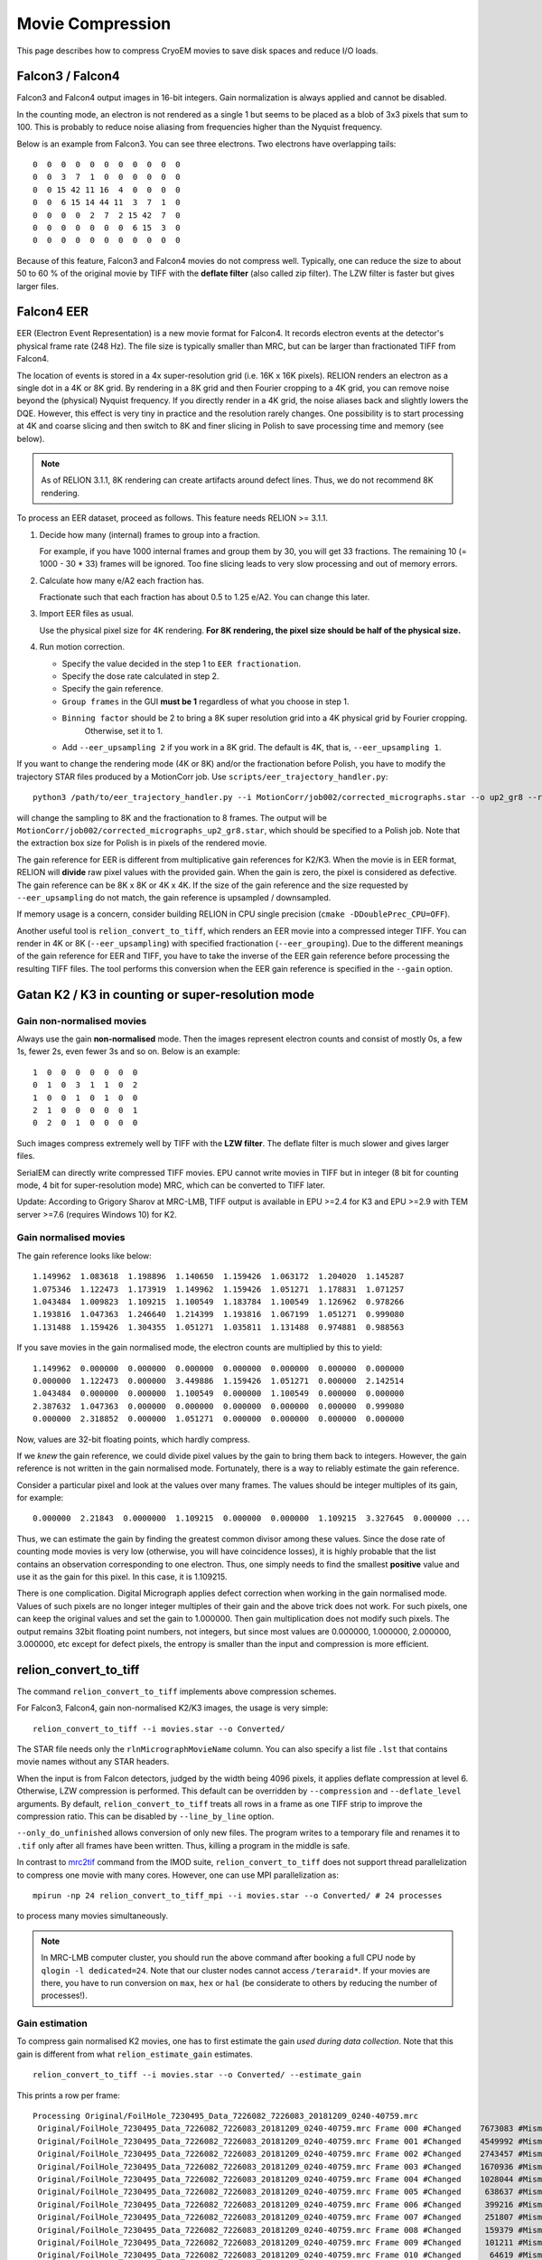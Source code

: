 Movie Compression
=================

This page describes how to compress CryoEM movies to save disk spaces and reduce I/O loads.


Falcon3 / Falcon4
-----------------

Falcon3 and Falcon4 output images in 16-bit integers.
Gain normalization is always applied and cannot be disabled.

In the counting mode, an electron is not rendered as a single 1 but seems to be placed as a blob of 3x3 pixels that sum to 100.
This is probably to reduce noise aliasing from frequencies higher than the Nyquist frequency.

Below is an example from Falcon3.
You can see three electrons.
Two electrons have overlapping tails::

    0  0  0  0  0  0  0  0  0  0  0
    0  0  3  7  1  0  0  0  0  0  0
    0  0 15 42 11 16  4  0  0  0  0
    0  0  6 15 14 44 11  3  7  1  0
    0  0  0  0  2  7  2 15 42  7  0
    0  0  0  0  0  0  0  6 15  3  0
    0  0  0  0  0  0  0  0  0  0  0


Because of this feature, Falcon3 and Falcon4 movies do not compress well.
Typically, one can reduce the size to about 50 to 60 % of the original movie by TIFF with the **deflate filter** (also called zip filter).
The LZW filter is faster but gives larger files.


Falcon4 EER
-----------

EER (Electron Event Representation) is a new movie format for Falcon4.
It records electron events at the detector's physical frame rate (248 Hz).
The file size is typically smaller than MRC, but can be larger than fractionated TIFF from Falcon4.

The location of events is stored in a 4x super-resolution grid (i.e.
16K x 16K pixels).
RELION renders an electron as a single dot in a 4K or 8K grid.
By rendering in a 8K grid and then Fourier cropping to a 4K grid, you can remove noise beyond the (physical) Nyquist frequency.
If you directly render in a 4K grid, the noise aliases back and slightly lowers the DQE.
However, this effect is very tiny in practice and the resolution rarely changes.
One possibility is to start processing at 4K and coarse slicing and then switch to 8K and finer slicing in Polish to save processing time and memory (see below).

.. note::
    As of RELION 3.1.1, 8K rendering can create artifacts around defect lines.
    Thus, we do not recommend 8K rendering.


To process an EER dataset, proceed as follows.
This feature needs RELION >= 3.1.1.

1.  Decide how many (internal) frames to group into a fraction.

    For example, if you have 1000 internal frames and group them by 30, you will get 33 fractions.
    The remaining 10 (= 1000 - 30 * 33) frames will be ignored.
    Too fine slicing leads to very slow processing and out of memory errors.

2.  Calculate how many e/A2 each fraction has.

    Fractionate such that each fraction has about 0.5 to 1.25 e/A2.
    You can change this later.

3.  Import EER files as usual.

    Use the physical pixel size for 4K rendering. **For 8K rendering, the pixel size should be half of the physical size.**


4.  Run motion correction.

    - Specify the value decided in the step 1 to ``EER fractionation``.
    - Specify the dose rate calculated in step 2.
    - Specify the gain reference.
    - ``Group frames`` in the GUI **must be 1** regardless of what you choose in step 1.
    - ``Binning factor`` should be 2 to bring a 8K super resolution grid into a 4K physical grid by Fourier cropping.
        Otherwise, set it to 1.
    - Add ``--eer_upsampling 2`` if you work in a 8K grid.
      The default is 4K, that is, ``--eer_upsampling 1``.


If you want to change the rendering mode (4K or 8K) and/or the fractionation before Polish, you have to modify the trajectory STAR files produced by a MotionCorr job.
Use ``scripts/eer_trajectory_handler.py``::

    python3 /path/to/eer_trajectory_handler.py --i MotionCorr/job002/corrected_micrographs.star --o up2_gr8 --resample 2 --regroup 8

will change the sampling to 8K and the fractionation to 8 frames.
The output will be ``MotionCorr/job002/corrected_micrographs_up2_gr8.star``, which should be specified to a Polish job.
Note that the extraction box size for Polish is in pixels of the rendered movie.

The gain reference for EER is different from multiplicative gain references for K2/K3.
When the movie is in EER format, RELION will **divide** raw pixel values with the provided gain.
When the gain is zero, the pixel is considered as defective.
The gain reference can be 8K x 8K or 4K x 4K.
If the size of the gain reference and the size requested by ``--eer_upsampling`` do not match, the gain reference is upsampled / downsampled.

If memory usage is a concern, consider building RELION in CPU single precision (``cmake -DDoublePrec_CPU=OFF``).

Another useful tool is ``relion_convert_to_tiff``, which renders an EER movie into a compressed integer TIFF.
You can render in 4K or 8K (``--eer_upsampling``) with specified fractionation (``--eer_grouping``).
Due to the different meanings of the gain reference for EER and TIFF, you have to take the inverse of the EER gain reference before processing the resulting TIFF files.
The tool performs this conversion when the EER gain reference is specified in the ``--gain`` option.


Gatan K2 / K3 in counting or super-resolution mode
--------------------------------------------------

Gain non-normalised movies
^^^^^^^^^^^^^^^^^^^^^^^^^^

Always use the gain **non-normalised** mode.
Then the images represent electron counts and consist of mostly 0s, a few 1s, fewer 2s, even fewer 3s and so on.
Below is an example::

    1  0  0  0  0  0  0  0
    0  1  0  3  1  1  0  2
    1  0  0  1  0  1  0  0
    2  1  0  0  0  0  0  1
    0  2  0  1  0  0  0  0


Such images compress extremely well by TIFF with the **LZW filter**.
The deflate filter is much slower and gives larger files.

SerialEM can directly write compressed TIFF movies.
EPU cannot write movies in TIFF but in integer (8 bit for counting mode, 4 bit for super-resolution mode) MRC, which can be converted to TIFF later.

Update: According to Grigory Sharov at MRC-LMB, TIFF output is available in EPU >=2.4 for K3 and EPU >=2.9 with TEM server >=7.6 (requires Windows 10) for K2.

Gain normalised movies
^^^^^^^^^^^^^^^^^^^^^^

The gain reference looks like below::

    1.149962  1.083618  1.198896  1.140650  1.159426  1.063172  1.204020  1.145287
    1.075346  1.122473  1.173919  1.149962  1.159426  1.051271  1.178831  1.071257
    1.043484  1.009823  1.109215  1.100549  1.183784  1.100549  1.126962  0.978266
    1.193816  1.047363  1.246640  1.214399  1.193816  1.067199  1.051271  0.999080
    1.131488  1.159426  1.304355  1.051271  1.035811  1.131488  0.974881  0.988563


If you save movies in the gain normalised mode, the electron counts are multiplied by this to yield::

    1.149962  0.000000  0.000000  0.000000  0.000000  0.000000  0.000000  0.000000
    0.000000  1.122473  0.000000  3.449886  1.159426  1.051271  0.000000  2.142514
    1.043484  0.000000  0.000000  1.100549  0.000000  1.100549  0.000000  0.000000
    2.387632  1.047363  0.000000  0.000000  0.000000  0.000000  0.000000  0.999080
    0.000000  2.318852  0.000000  1.051271  0.000000  0.000000  0.000000  0.000000


Now, values are 32-bit floating points, which hardly compress.

If we *knew* the gain reference, we could divide pixel values by the gain to bring them back to integers.
However, the gain reference is not written in the gain normalised mode.
Fortunately, there is a way to reliably estimate the gain reference.

Consider a particular pixel and look at the values over many frames.
The values should be integer multiples of its gain, for example::

    0.000000  2.21843  0.0000000  1.109215  0.000000  0.000000  1.109215  3.327645  0.000000 ...


Thus, we can estimate the gain by finding the greatest common divisor among these values.
Since the dose rate of counting mode movies is very low (otherwise, you will have coincidence losses), it is highly probable that the list contains an observation corresponding to one electron.
Thus, one simply needs to find the smallest **positive** value and use it as the gain for this pixel.
In this case, it is 1.109215.

There is one complication.
Digital Micrograph applies defect correction when working in the gain normalised mode.
Values of such pixels are no longer integer multiples of their gain and the above trick does not work.
For such pixels, one can keep the original values and set the gain to 1.000000.
Then gain multiplication does not modify such pixels.
The output remains 32bit floating point numbers, not integers, but since most values are 0.000000, 1.000000, 2.000000, 3.000000, etc except for defect pixels, the entropy is smaller than the input and compression is more efficient.

relion_convert_to_tiff
----------------------

The command ``relion_convert_to_tiff`` implements above compression schemes.

For Falcon3, Falcon4, gain non-normalised K2/K3 images, the usage is very simple::

    relion_convert_to_tiff --i movies.star --o Converted/

The STAR file needs only the ``rlnMicrographMovieName`` column.
You can also specify a list file ``.lst`` that contains movie names without any STAR headers.

When the input is from Falcon detectors, judged by the width being 4096 pixels, it applies deflate compression at level 6.
Otherwise, LZW compression is performed.
This default can be overridden by ``--compression`` and ``--deflate_level`` arguments.
By default, ``relion_convert_to_tiff`` treats all rows in a frame as one TIFF strip to improve the compression ratio.
This can be disabled by ``--line_by_line`` option.

``--only_do_unfinished`` allows conversion of only new files.
The program writes to a temporary file and renames it to ``.tif`` only after all frames have been written.
Thus, killing a program in the middle is safe.

In contrast to `mrc2tif <https://bio3d.colorado.edu/imod/doc/man/mrc2tif.html>`_ command from the IMOD suite, ``relion_convert_to_tiff`` does not support thread parallelization to compress one movie with many cores.
However, one can use MPI parallelization as::

    mpirun -np 24 relion_convert_to_tiff_mpi --i movies.star --o Converted/ # 24 processes

to process many movies simultaneously.

.. note::
    In MRC-LMB computer cluster, you should run the above command after booking a full CPU node by ``qlogin -l dedicated=24``.
    Note that our cluster nodes cannot access ``/teraraid*``.
    If your movies are there, you have to run conversion on ``max``, ``hex`` or ``hal`` (be considerate to others by reducing the number of processes!).


Gain estimation
^^^^^^^^^^^^^^^

To compress gain normalised K2 movies, one has to first estimate the gain *used during data collection*.
Note that this gain is different from what ``relion_estimate_gain`` estimates.

::

    relion_convert_to_tiff --i movies.star --o Converted/ --estimate_gain

This prints a row per frame::


    Processing Original/FoilHole_7230495_Data_7226082_7226083_20181209_0240-40759.mrc
     Original/FoilHole_7230495_Data_7226082_7226083_20181209_0240-40759.mrc Frame 000 #Changed    7673083 #Mismatch          0, #Negative          0, #Unreliable   14238980 /   14238980
     Original/FoilHole_7230495_Data_7226082_7226083_20181209_0240-40759.mrc Frame 001 #Changed    4549992 #Mismatch      80676, #Negative          0, #Unreliable   14238980 /   14238980
     Original/FoilHole_7230495_Data_7226082_7226083_20181209_0240-40759.mrc Frame 002 #Changed    2743457 #Mismatch      89580, #Negative          0, #Unreliable   14238980 /   14238980
     Original/FoilHole_7230495_Data_7226082_7226083_20181209_0240-40759.mrc Frame 003 #Changed    1670936 #Mismatch      77997, #Negative          0, #Unreliable   14238980 /   14238980
     Original/FoilHole_7230495_Data_7226082_7226083_20181209_0240-40759.mrc Frame 004 #Changed    1028044 #Mismatch      59783, #Negative          0, #Unreliable   14238980 /   14238980
     Original/FoilHole_7230495_Data_7226082_7226083_20181209_0240-40759.mrc Frame 005 #Changed     638637 #Mismatch      44309, #Negative          0, #Unreliable   14238980 /   14238980
     Original/FoilHole_7230495_Data_7226082_7226083_20181209_0240-40759.mrc Frame 006 #Changed     399216 #Mismatch      30629, #Negative          0, #Unreliable   14238980 /   14238980
     Original/FoilHole_7230495_Data_7226082_7226083_20181209_0240-40759.mrc Frame 007 #Changed     251807 #Mismatch      21201, #Negative          0, #Unreliable   14238980 /   14238980
     Original/FoilHole_7230495_Data_7226082_7226083_20181209_0240-40759.mrc Frame 008 #Changed     159379 #Mismatch      15021, #Negative          0, #Unreliable   14238980 /   14238980
     Original/FoilHole_7230495_Data_7226082_7226083_20181209_0240-40759.mrc Frame 009 #Changed     101211 #Mismatch      10315, #Negative          0, #Unreliable   14238980 /   14238980
     Original/FoilHole_7230495_Data_7226082_7226083_20181209_0240-40759.mrc Frame 010 #Changed      64619 #Mismatch       7191, #Negative          0, #Unreliable   14238980 /   14238980
     Original/FoilHole_7230495_Data_7226082_7226083_20181209_0240-40759.mrc Frame 011 #Changed      41322 #Mismatch       5089, #Negative          0, #Unreliable   14238980 /   14238980
     Original/FoilHole_7230495_Data_7226082_7226083_20181209_0240-40759.mrc Frame 012 #Changed      26191 #Mismatch       3789, #Negative          0, #Unreliable   14238980 /   14238980
     Original/FoilHole_7230495_Data_7226082_7226083_20181209_0240-40759.mrc Frame 013 #Changed      16901 #Mismatch       2901, #Negative          0, #Unreliable   14238980 /   14238980
     Original/FoilHole_7230495_Data_7226082_7226083_20181209_0240-40759.mrc Frame 014 #Changed      10994 #Mismatch       2284, #Negative          0, #Unreliable   14238980 /   14238980
     Original/FoilHole_7230495_Data_7226082_7226083_20181209_0240-40759.mrc Frame 015 #Changed       7170 #Mismatch       1885, #Negative          0, #Unreliable   14238980 /   14238980
     Original/FoilHole_7230495_Data_7226082_7226083_20181209_0240-40759.mrc Frame 016 #Changed       4538 #Mismatch       1613, #Negative          0, #Unreliable   14238980 /   14238980
     Original/FoilHole_7230495_Data_7226082_7226083_20181209_0240-40759.mrc Frame 017 #Changed       2980 #Mismatch       1446, #Negative          0, #Unreliable   14238980 /   14238980
     Original/FoilHole_7230495_Data_7226082_7226083_20181209_0240-40759.mrc Frame 018 #Changed       1913 #Mismatch       1349, #Negative          0, #Unreliable   14238980 /   14238980
     Original/FoilHole_7230495_Data_7226082_7226083_20181209_0240-40759.mrc Frame 019 #Changed       1273 #Mismatch       1293, #Negative          0, #Unreliable   14238980 /   14238980
     Original/FoilHole_7230495_Data_7226082_7226083_20181209_0240-40759.mrc Frame 020 #Changed        859 #Mismatch       1256, #Negative          0, #Unreliable   14238980 /   14238980
     Original/FoilHole_7230495_Data_7226082_7226083_20181209_0240-40759.mrc Frame 021 #Changed        554 #Mismatch       1206, #Negative          0, #Unreliable   14238980 /   14238980
     Original/FoilHole_7230495_Data_7226082_7226083_20181209_0240-40759.mrc Frame 022 #Changed        344 #Mismatch       1232, #Negative          0, #Unreliable   14238980 /   14238980
     Original/FoilHole_7230495_Data_7226082_7226083_20181209_0240-40759.mrc Frame 023 #Changed        243 #Mismatch       1188, #Negative          0, #Unreliable   14238980 /   14238980
     Original/FoilHole_7230495_Data_7226082_7226083_20181209_0240-40759.mrc Frame 024 #Changed        169 #Mismatch       1189, #Negative          0, #Unreliable   14238980 /   14238980
     Original/FoilHole_7230495_Data_7226082_7226083_20181209_0240-40759.mrc Frame 025 #Changed        107 #Mismatch       1195, #Negative          0, #Unreliable   14238980 /   14238980
     Original/FoilHole_7230495_Data_7226082_7226083_20181209_0240-40759.mrc Frame 026 #Changed         79 #Mismatch       1182, #Negative          0, #Unreliable   14238980 /   14238980
     Original/FoilHole_7230495_Data_7226082_7226083_20181209_0240-40759.mrc Frame 027 #Changed         60 #Mismatch       1206, #Negative          0, #Unreliable   14238980 /   14238980
     Original/FoilHole_7230495_Data_7226082_7226083_20181209_0240-40759.mrc Frame 028 #Changed         53 #Mismatch       1187, #Negative          0, #Unreliable   14238980 /   14238980
     Original/FoilHole_7230495_Data_7226082_7226083_20181209_0240-40759.mrc Frame 029 #Changed         39 #Mismatch       1177, #Negative          0, #Unreliable   14238980 /   14238980
     Original/FoilHole_7230495_Data_7226082_7226083_20181209_0240-40759.mrc Frame 030 #Changed         37 #Mismatch       1165, #Negative          0, #Unreliable   14238980 /   14238980
     Original/FoilHole_7230495_Data_7226082_7226083_20181209_0240-40759.mrc Frame 031 #Changed         30 #Mismatch       1199, #Negative          0, #Unreliable   14238980 /   14238980
     Original/FoilHole_7230495_Data_7226082_7226083_20181209_0240-40759.mrc Frame 032 #Changed         23 #Mismatch       1185, #Negative          0, #Unreliable   14238980 /   14238980

As explained above, the program finds smallest positive numbers for each pixel over many frames.
``#Changed`` is the number of pixels whose minimum value is updated.
``#Mismatch`` is the number of pixels whose value in the frame is not an integer multiple of the current gain estimate.
This happens when (1) the pixel is defective and Digital Micrograph applied correction or (2) the estimated gain is not correct (for example, the current minimum corresponds to two electrons and the frame contains three electrons).

``#Unreliable`` is the number of pixels whose gain estimate is still unreliable.
A pixel is considered to be reliable when values which are integer multiples of the current gain estimate were observed at least ``--thresh`` times (default 50) without being interrupted by mismatch.

After processing several hundreds frames, the values should become stable.
The number of mismatches fluctuates.
The number of unreliable pixels is usually 1000 to 5000 in most K2 detectors.

::

    Processing Original/FoilHole_7232574_Data_7226091_7226092_20181209_2221-42294.mrc
     Original/FoilHole_7232574_Data_7226091_7226092_20181209_2221-42294.mrc Frame 000 #Changed          0 #Mismatch       1216, #Negative          0, #Unreliable       1346 /   14238980
     Original/FoilHole_7232574_Data_7226091_7226092_20181209_2221-42294.mrc Frame 001 #Changed          0 #Mismatch       1203, #Negative          0, #Unreliable       1346 /   14238980
     Original/FoilHole_7232574_Data_7226091_7226092_20181209_2221-42294.mrc Frame 002 #Changed          0 #Mismatch       1199, #Negative          0, #Unreliable       1346 /   14238980
     Original/FoilHole_7232574_Data_7226091_7226092_20181209_2221-42294.mrc Frame 003 #Changed          0 #Mismatch       1199, #Negative          0, #Unreliable       1346 /   14238980
     Original/FoilHole_7232574_Data_7226091_7226092_20181209_2221-42294.mrc Frame 004 #Changed          0 #Mismatch       1192, #Negative          0, #Unreliable       1346 /   14238980
     Original/FoilHole_7232574_Data_7226091_7226092_20181209_2221-42294.mrc Frame 005 #Changed          0 #Mismatch       1210, #Negative          0, #Unreliable       1346 /   14238980
     Original/FoilHole_7232574_Data_7226091_7226092_20181209_2221-42294.mrc Frame 006 #Changed          0 #Mismatch       1186, #Negative          0, #Unreliable       1346 /   14238980
     Original/FoilHole_7232574_Data_7226091_7226092_20181209_2221-42294.mrc Frame 007 #Changed          0 #Mismatch       1219, #Negative          0, #Unreliable       1346 /   14238980
     Original/FoilHole_7232574_Data_7226091_7226092_20181209_2221-42294.mrc Frame 008 #Changed          0 #Mismatch       1224, #Negative          0, #Unreliable       1346 /   14238980
     Original/FoilHole_7232574_Data_7226091_7226092_20181209_2221-42294.mrc Frame 009 #Changed          0 #Mismatch       1197, #Negative          0, #Unreliable       1346 /   14238980
     Original/FoilHole_7232574_Data_7226091_7226092_20181209_2221-42294.mrc Frame 010 #Changed          0 #Mismatch       1202, #Negative          0, #Unreliable       1346 /   14238980
     Original/FoilHole_7232574_Data_7226091_7226092_20181209_2221-42294.mrc Frame 011 #Changed          0 #Mismatch       1176, #Negative          0, #Unreliable       1346 /   14238980
     Original/FoilHole_7232574_Data_7226091_7226092_20181209_2221-42294.mrc Frame 012 #Changed          0 #Mismatch       1197, #Negative          0, #Unreliable       1346 /   14238980
     Original/FoilHole_7232574_Data_7226091_7226092_20181209_2221-42294.mrc Frame 013 #Changed          0 #Mismatch       1196, #Negative          0, #Unreliable       1346 /   14238980
     Original/FoilHole_7232574_Data_7226091_7226092_20181209_2221-42294.mrc Frame 014 #Changed          0 #Mismatch       1204, #Negative          0, #Unreliable       1346 /   14238980

Now you can stop the program by pressing ``Ctrl-C``.
The program updates ``gain_estimate.bin`` and ``gain_estimate_reliability.bin`` every movie.

To perform actual compression, specify ``gain_estimate.bin`` as ``--gain`` option::

    relion_convert_to_tiff --i movies.star --o Converted/ --gain Converted/gain_estimate.bin

The program writes not only TIFF movies but also ``gain-reference.mrc``, which should be used for subsequent data processing.


Practical considerations
^^^^^^^^^^^^^^^^^^^^^^^^

If you updated the gain reference in Digital Micrograph during data collection, you have to divide your dataset into two and estimate gain separately.

Some pixels are cold pixels and emit 0 most of the time.
Thus, it is very rare to observe values corresponding to one electron.
If you terminate gain estimation too early, such pixels are flagged as unreliable.
This is safe, because values of unreliable pixels are always written as they are with the gain value of 1.0000.

If the program never observes an event corresponding to one electron but only events corresponding to two or four electrons during gain estimation, the program mistakenly considers the value for two electrons as the gain and still flags the pixel as reliable.
If the program encounters an event corresponding to one or three electrons during compression, which is not multiple of the estimated gain, the program emits an error and terminates.
In this case, you have to re-run gain estimation from more frames and repeat compression **from the beginning**.
Fortunately, such situation is highly unlikely; because the pixel values are Poisson distributed and the dose rate is low, you observes an event corresponding to one electron frequently.
When the dose rate is high, the probability for one-electron events is lower, but the distribution becomes also wider.
This means that you observe neighbouring values (e.g.
two-, three- and four-electron events) with similar frequencies.
In other words, it is unlikely to observe many two- and four-electron events without observing any three-electron events.
Because three is not divisible by two, this pixel remains flagged as unreliable.
The ``--ignore_error`` option forces the program to continue by rounding non-conforming values but this leads to change of pixel values.

Defective pixels do not carry much information.
If we round them to nearest integers, the output can be saved as integers, not floating point numbers, and the compression ratio will improve.
Since the number of defects are very small (1000 to 5000 out of 14 million pixels in K2) and their values are not very accurate anyway, such a slightly-lossy compression scheme probably do not hurt the resolution.
Implementation and verification of such a strategy is on our TODO list.

Examples
--------

Compression rates depend on dose.
Fewer electrons typically lead to better compression.

Falcon 3 counting
^^^^^^^^^^^^^^^^^

`FoilHole_24156969_Data_24154827_24154828_20170425_0847_Fractions.tif <ftp://ftp.ebi.ac.uk/empiar/world_availability/10309/data/Movies/FoilHole_24156969_Data_24154827_24154828_20170425_0847_Fractions.tif>`_ from `EMPIAR-10309 <https://www.ebi.ac.uk/pdbe/emdb/empiar/entry/10309/>`_ (A2a receptor).
The deposited file is already in TIFF, but decompressed to 16 bit integer MRC for testing.
4096 x 4096 pixels, 75 frames, 16 bit integer, mean = 36.644 (e.g. 0.36 e/px/frame)

*   16 bit integer MRC: 2,516,583,424
*   IMOD mrc2tif, lzw: 1,583,972,550 (62.9 %)
*   IMOD mrc2tif, zip level 6: 1,432,846,496 (56.9 %)
*   IMOD mrc2tif, zip level 9: 1,432,820,192 (56.9 %)
*   relion_convert_to_tiff, auto = zip level 6: 1,337,873,325 (53.2 %)
*   bzip2: 1,067,277,634 (42.4 %)

Note that bzip2 gives a smaller file but you cannot process them directly in RELION; you have to decompress them before processing.

K2 counting, gain normalised from EPU
^^^^^^^^^^^^^^^^^^^^^^^^^^^^^^^^^^^^^

`FoilHole_12404830_Data_12400523_12400524_20181213_1058-251321.mrc <ftp://ftp.ebi.ac.uk/empiar/world_availability/10317/data/Micrographs/FoilHole_12404830_Data_12400523_12400524_20181213_1058-251321.mrc>`_ from `EMPIAR-10317 <https://www.ebi.ac.uk/pdbe/emdb/empiar/entry/10317/>`_ (ABC transporter).
3838 x 3710 pixels, 40 frames, 32 bit floating point from EPU, mean = 1.45

*   32 bit floating point MRC: 2,278,237,824
*   IMOD mrc2tif, lzw: 1,554,985,144 (68.3 %)
*   IMOD mrc2tif, zip level 6: 1,274,226,678 (55.9 %)
*   bzip2: 739,204,755 (32.4 %)
*   relion_convert_to_tiff after gain estimation: 270,856,741 (11.9 %)

1502 pixels were marked as unreliable.

Also note that it would have been 569560224 bytes (25 %) in gain non-normalised 8-bit integer MRC even before compression.

K2 counting, gain non-normalised from EPU
^^^^^^^^^^^^^^^^^^^^^^^^^^^^^^^^^^^^^^^^^

`FoilHole_2491648_Data_2484494_2484495_20190505_2224-167458.mrc <ftp://ftp.ebi.ac.uk/empiar/world_availability/10340/data/Movies/Case3/FoilHole_2491648_Data_2484494_2484495_20190505_2224-167458.tif>`_ from `EMPIAR-10340 <https://www.ebi.ac.uk/pdbe/emdb/empiar/entry/10340/>`_ (tau filaments).
3838 x 3710 pixels, 48 frames, 8 bit integers from EPU, mean = 0.96

*   8 bit integer MRC: 683,472,064
*   IMOD mrc2tif, zip level 6: 205,103,218 (30.0 %)
*   IMOD mrc2tif, lzw: 193,826,068 (28.4 %)
*   relion_convert_to_tiff, auto = lzw: 190,200,465 (27.8 %)
*   bzip2: 189,773,107 (27.8 %)

By saving in the gain non-normalised mode, the integer MRC file is one forth the size of the floating point MRC file (32 / 8 = 4).
LZW compression further reduces the size.
